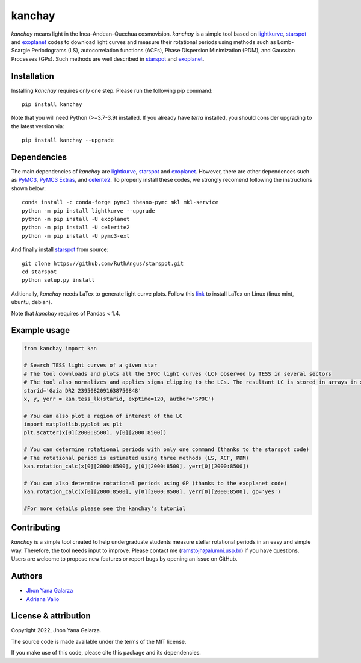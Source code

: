 kanchay
=======

.. image:: https://img.shields.io/badge/powered%20by-lightkurve-red
    :target: https://docs.lightkurve.org/

.. image:: https://img.shields.io/badge/powered%20by-starspot-red
    :target: https://starspot.readthedocs.io/en/latest/index.html#/

.. image:: https://img.shields.io/badge/powered%20by-exoplanet-red
    :target: https://docs.exoplanet.codes/en/stable/
    
*kanchay* means light in the Inca–Andean–Quechua cosmovision. *kanchay* is a simple tool based on `lightkurve <https://docs.lightkurve.org/>`_, `starspot <https://starspot.readthedocs.io/en/latest/index.html#/>`_ and `exoplanet <https://docs.exoplanet.codes/en/stable//>`_ codes to download light curves and measure their rotational periods using methods such as Lomb-Scargle Periodograms (LS), autocorrelation functions (ACFs), Phase Dispersion Minimization (PDM), and Gaussian Processes (GPs). Such methods are well described in `starspot <https://starspot.readthedocs.io/en/latest/index.html#/>`_ and `exoplanet <https://docs.exoplanet.codes/en/stable//>`_.


Installation
------------
Installing *kanchay* requires only one step. Please run the following pip command::

    pip install kanchay

Note that you will need Python (>=3.7-3.9) installed.
If you already have *terra* installed, you should consider upgrading to the latest version via::

    pip install kanchay --upgrade

Dependencies
------------
The main dependencies of *kanchay* are  `lightkurve <https://docs.lightkurve.org/>`_, `starspot <https://starspot.readthedocs.io/en/latest/index.html#/>`_ and `exoplanet <https://docs.exoplanet.codes/en/stable//>`_. However, there are other dependences such as `PyMC3 <https://docs.pymc.io/en/v3/>`_, `PyMC3 Extras <https://pypi.org/project/pymc3-ext/>`_, and `celerite2 <https://pypi.org/project/celerite2/>`_. To properly install these codes, we strongly recomend following the instructions shown below::

    conda install -c conda-forge pymc3 theano-pymc mkl mkl-service
    python -m pip install lightkurve --upgrade
    python -m pip install -U exoplanet
    python -m pip install -U celerite2
    python -m pip install -U pymc3-ext

And finally install `starspot <https://starspot.readthedocs.io/en/latest/index.html#/>`_ from source::

    git clone https://github.com/RuthAngus/starspot.git
    cd starspot
    python setup.py install

Aditionally, *kanchay* needs LaTex to generate light curve plots. Follow this `link <https://milq.github.io/install-latex-ubuntu-debian/>`_ to install LaTex on Linux (linux mint, ubuntu, debian).

Note that *kanchay* requires of Pandas < 1.4.
    
Example usage
-------------

.. code-block:: python

    from kanchay import kan
    
    # Search TESS light curves of a given star
    # The tool downloads and plots all the SPOC light curves (LC) observed by TESS in several sectors
    # The tool also normalizes and applies sigma clipping to the LCs. The resultant LC is stored in arrays in x (time), y (flux) and yerr (flux error).
    starid='Gaia DR2 2395082091638750848'
    x, y, yerr = kan.tess_lk(starid, exptime=120, author='SPOC')
    
    # You can also plot a region of interest of the LC
    import matplotlib.pyplot as plt
    plt.scatter(x[0][2000:8500], y[0][2000:8500])
    
    # You can determine rotational periods with only one command (thanks to the starspot code)
    # The rotational period is estimated using three methods (LS, ACF, PDM)
    kan.rotation_calc(x[0][2000:8500], y[0][2000:8500], yerr[0][2000:8500])
    
    # You can also determine rotational periods using GP (thanks to the exoplanet code)
    kan.rotation_calc(x[0][2000:8500], y[0][2000:8500], yerr[0][2000:8500], gp='yes')
    
    #For more details please see the kanchay's tutorial
    

Contributing
------------
*kanchay* is a simple tool created to help undergraduate students measure stellar rotational periods in an easy and simple way. Therefore, the tool needs input to improve. Please contact me (ramstojh@alumni.usp.br) if you have questions. Users are welcome to propose new features or report bugs by opening an issue on GitHub.


Authors
-------
- `Jhon Yana Galarza <https://github.com/ramstojh>`_
- `Adriana Valio <https://orcid.org/0000-0002-1671-8370>`_


License & attribution
---------------------

Copyright 2022, Jhon Yana Galarza.

The source code is made available under the terms of the MIT license.

If you make use of this code, please cite this package and its dependencies.

